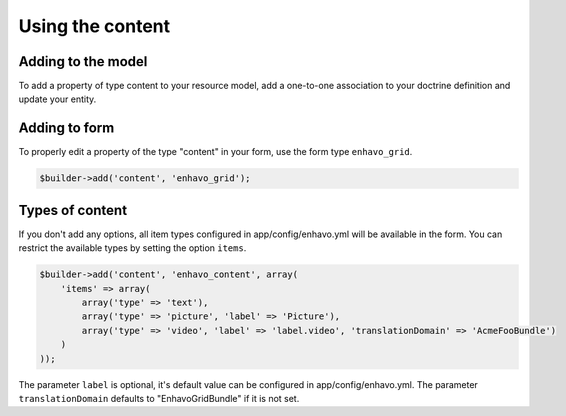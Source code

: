 Using the content
=================


Adding to the model
-------------------

To add a property of type content to your resource model, add a one-to-one association to your doctrine definition
and update your entity.

.. code-block:: yaml
    oneToOne:
        content:
            cascade: ['persist', 'refresh', 'remove']
            targetEntity: Enhavo\Bundle\GridBundle\Entity\Content

.. code-block:: php
    <?php

    //...

    class Foo {

    //...

    protected $content;

    public function getContent() {...}
    public function setContent(...) {...}

    //...

    }


Adding to form
--------------

To properly edit a property of the type "content" in your form, use the form type ``enhavo_grid``.

.. code-block:: php

    $builder->add('content', 'enhavo_grid');


Types of content
----------------

If you don't add any options, all item types configured in app/config/enhavo.yml will be available in the form. You
can restrict the available types by setting the option ``items``.

.. code-block:: php

    $builder->add('content', 'enhavo_content', array(
        'items' => array(
            array('type' => 'text'),
            array('type' => 'picture', 'label' => 'Picture'),
            array('type' => 'video', 'label' => 'label.video', 'translationDomain' => 'AcmeFooBundle')
        )
    ));

The parameter ``label`` is optional, it's default value can be configured in app/config/enhavo.yml.
The parameter ``translationDomain`` defaults to "EnhavoGridBundle" if it is not set.
